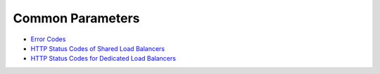 Common Parameters
=================

-  `Error Codes <elb_gc_0001.html>`__
-  `HTTP Status Codes of Shared Load Balancers <elb_gc_0002.html>`__
-  `HTTP Status Codes for Dedicated Load Balancers <errorcode.html>`__

